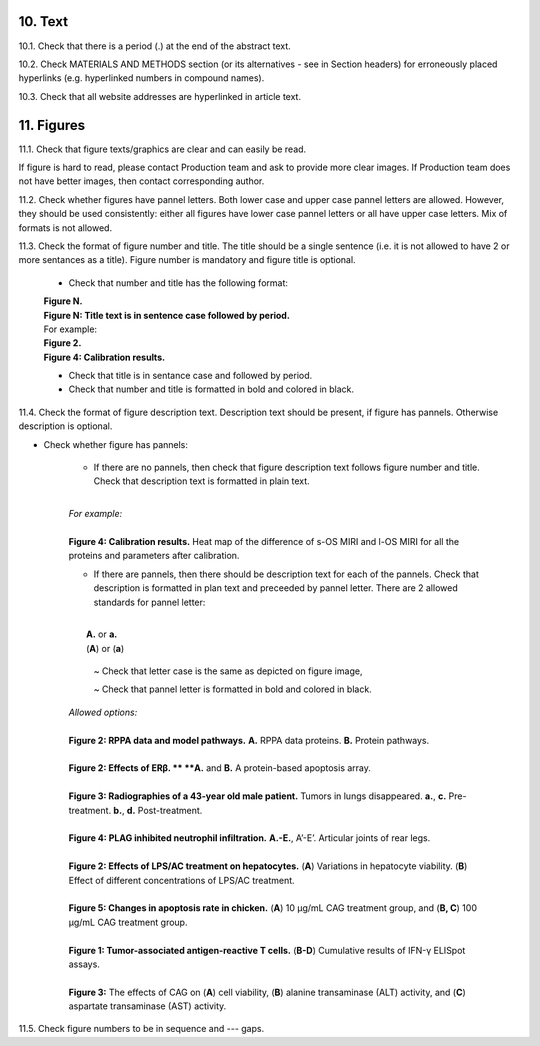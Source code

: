 10. Text
--------

10.1. Check that there is a period (.) at the end of the abstract text.

10.2. Check MATERIALS AND METHODS section (or its alternatives - see in Section headers) for erroneously placed hyperlinks (e.g. hyperlinked numbers in compound names).

10.3. Check that all website addresses are hyperlinked in article text.


11. Figures
-----------

11.1. Check that figure texts/graphics are clear and can easily be read.

If figure is hard to read, please contact Production team and ask to provide more clear images. If Production team does not have better images, then contact corresponding author.

11.2. Check whether figures have pannel letters. Both lower case and upper case pannel letters are allowed. However, they should be used consistently: either all figures have lower case pannel letters or all have upper case letters. Mix of formats is not allowed.


11.3. Check the format of figure number and title. The title should be a single sentence (i.e. it is not allowed to have 2 or more sentances as a title). Figure number is mandatory and figure title is optional.
	
	- Check that number and title has the following format:

	|	**Figure N.**
	|	**Figure N: Title text is in sentence case followed by period.** 
	
	|	For example:

	|	**Figure 2.**
	|	**Figure 4: Calibration results.** 

	- Check that title is in sentance case and followed by period.

	- Check that number and title is formatted in bold and colored in black.


11.4. Check the format of figure description text. Description text should be present, if figure has pannels. Otherwise description is optional.

- Check whether figure has pannels:

	+ If there are no pannels, then check that figure description text follows figure number and title. Check that description text is formatted in plain text.

	|
	| `For example:`
	|
	| **Figure 4: Calibration results.** Heat map of the difference of s-OS MIRI and l-OS MIRI for all the proteins and parameters after calibration.

	+ If there are pannels, then there should be description text for each of the pannels. Check that description is formatted in plan text and preceeded by pannel letter. There are 2 allowed standards for pannel letter:
	|
	|	**A.** or **a.**
	|	(**A**) or (**a**)

		~ Check that letter case is the same as depicted on figure image,

		~ Check that pannel letter is formatted in bold and colored in black.

	| `Allowed options:`
	|
	| **Figure 2: RPPA data and model pathways.** **A.** RPPA data proteins. **B.** Protein pathways.
	|
	| **Figure 2: Effects of ERβ. ** **A.** and **B.** A protein-based apoptosis array.
	|
	| **Figure 3: Radiographies of a 43-year old male patient.** Tumors in lungs disappeared. **a.**, **c.** Pre-treatment. **b.**, **d.** Post-treatment.
	|
	| **Figure 4: PLAG inhibited neutrophil infiltration.** **A.-E.**, A’-E’. Articular joints of rear legs.
	|
	| **Figure 2: Effects of LPS/AC treatment on hepatocytes.** (**A**) Variations in hepatocyte viability. (**B**) Effect of different concentrations of LPS/AC treatment.
	| 
	| **Figure 5: Changes in apoptosis rate in chicken.** (**A**) 10 μg/mL CAG treatment group, and (**B, C**) 100 μg/mL CAG treatment group.
	|
	| **Figure 1: Tumor-associated antigen-reactive T cells.** (**B-D**) Cumulative results of IFN-γ ELISpot assays.
	|
	| **Figure 3:** The effects of CAG on (**A**) cell viability, (**B**) alanine transaminase (ALT) activity, and (**C**) aspartate transaminase (AST) activity. 


11.5. Check figure numbers to be in sequence and --- gaps.


